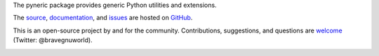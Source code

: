The pyneric package provides generic Python utilities and extensions.

The `source <https://github.com/gnuworldman/pyneric/tree/master>`_,
`documentation <http://gnuworldman.github.io/pyneric/>`_,
and `issues <https://github.com/gnuworldman/pyneric/issues>`_
are hosted on `GitHub <https://github.com/>`_.

This is an open-source project by and for the community.  Contributions,
suggestions, and questions are `welcome <https://twitter.com/BraveGnuWorld>`_
(Twitter: @bravegnuworld).

.. image:: https://travis-ci.org/gnuworldman/pyneric.svg?branch=master
   :alt: Build Status
   :target: https://travis-ci.org/gnuworldman/pyneric

.. image:: https://img.shields.io/coveralls/gnuworldman/pyneric.svg
   :alt: Coverage Status
   :target: https://coveralls.io/r/gnuworldman/pyneric?branch=master
